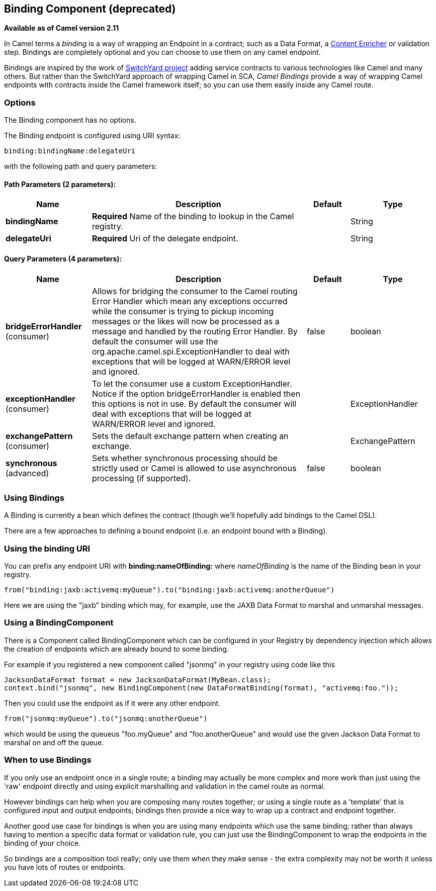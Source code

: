 [[binding-component]]
== Binding Component (deprecated)

*Available as of Camel version 2.11*

In Camel terms a _binding_ is a way of wrapping an
Endpoint in a contract; such as a
Data Format, a link:content-enricher.html[Content
Enricher] or validation step. Bindings are completely optional and you
can choose to use them on any camel endpoint.

Bindings are inspired by the work of
http://www.jboss.org/switchyard[SwitchYard project] adding service
contracts to various technologies like Camel and many others. But rather
than the SwitchYard approach of wrapping Camel in SCA, _Camel Bindings_
provide a way of wrapping Camel endpoints with contracts inside the
Camel framework itself; so you can use them easily inside any Camel
route.

=== Options


// component options: START
The Binding component has no options.
// component options: END



// endpoint options: START
The Binding endpoint is configured using URI syntax:

----
binding:bindingName:delegateUri
----

with the following path and query parameters:

==== Path Parameters (2 parameters):

[width="100%",cols="2,5,^1,2",options="header"]
|===
| Name | Description | Default | Type
| *bindingName* | *Required* Name of the binding to lookup in the Camel registry. |  | String
| *delegateUri* | *Required* Uri of the delegate endpoint. |  | String
|===

==== Query Parameters (4 parameters):

[width="100%",cols="2,5,^1,2",options="header"]
|===
| Name | Description | Default | Type
| *bridgeErrorHandler* (consumer) | Allows for bridging the consumer to the Camel routing Error Handler which mean any exceptions occurred while the consumer is trying to pickup incoming messages or the likes will now be processed as a message and handled by the routing Error Handler. By default the consumer will use the org.apache.camel.spi.ExceptionHandler to deal with exceptions that will be logged at WARN/ERROR level and ignored. | false | boolean
| *exceptionHandler* (consumer) | To let the consumer use a custom ExceptionHandler. Notice if the option bridgeErrorHandler is enabled then this options is not in use. By default the consumer will deal with exceptions that will be logged at WARN/ERROR level and ignored. |  | ExceptionHandler
| *exchangePattern* (consumer) | Sets the default exchange pattern when creating an exchange. |  | ExchangePattern
| *synchronous* (advanced) | Sets whether synchronous processing should be strictly used or Camel is allowed to use asynchronous processing (if supported). | false | boolean
|===
// endpoint options: END


=== Using Bindings

A Binding is currently a bean which defines the contract (though we'll
hopefully add bindings to the Camel DSL).

There are a few approaches to defining a bound endpoint (i.e. an
endpoint bound with a Binding).

=== Using the binding URI

You can prefix any endpoint URI with *binding:nameOfBinding:* where
_nameOfBinding_ is the name of the Binding bean in your registry.

[source,java]
----
from("binding:jaxb:activemq:myQueue").to("binding:jaxb:activemq:anotherQueue")
----

Here we are using the "jaxb" binding which may, for example, use the
JAXB Data Format to marshal and unmarshal
messages.

=== Using a BindingComponent

There is a Component called BindingComponent which
can be configured in your Registry by dependency
injection which allows the creation of endpoints which are already bound
to some binding.

For example if you registered a new component called "jsonmq" in your
registry using code like this

[source,java]
----
JacksonDataFormat format = new JacksonDataFormat(MyBean.class);
context.bind("jsonmq", new BindingComponent(new DataFormatBinding(format), "activemq:foo."));
----

Then you could use the endpoint as if it were any other endpoint.

[source,java]
----
from("jsonmq:myQueue").to("jsonmq:anotherQueue")
----

which would be using the queueus "foo.myQueue" and "foo.anotherQueue"
and would use the given Jackson Data Format to
marshal on and off the queue.

=== When to use Bindings

If you only use an endpoint once in a single route; a binding may
actually be more complex and more work than just using the 'raw'
endpoint directly and using explicit marshalling and validation in the
camel route as normal.

However bindings can help when you are composing many routes together;
or using a single route as a 'template' that is configured input and
output endpoints; bindings then provide a nice way to wrap up a contract
and endpoint together.

Another good use case for bindings is when you are using many endpoints
which use the same binding; rather than always having to mention a
specific data format or validation rule, you can just use the
BindingComponent to wrap the endpoints in the binding of your choice.

So bindings are a composition tool really; only use them when they make
sense - the extra complexity may not be worth it unless you have lots of
routes or endpoints.